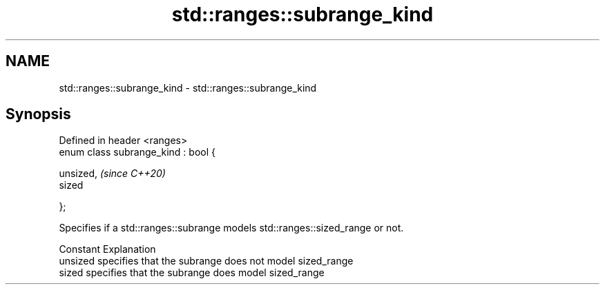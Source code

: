 .TH std::ranges::subrange_kind 3 "2024.06.10" "http://cppreference.com" "C++ Standard Libary"
.SH NAME
std::ranges::subrange_kind \- std::ranges::subrange_kind

.SH Synopsis
   Defined in header <ranges>
   enum class subrange_kind : bool {

       unsized,                       \fI(since C++20)\fP
       sized

   };

   Specifies if a std::ranges::subrange models std::ranges::sized_range or not.

   Constant Explanation
   unsized  specifies that the subrange does not model sized_range
   sized    specifies that the subrange does model sized_range
